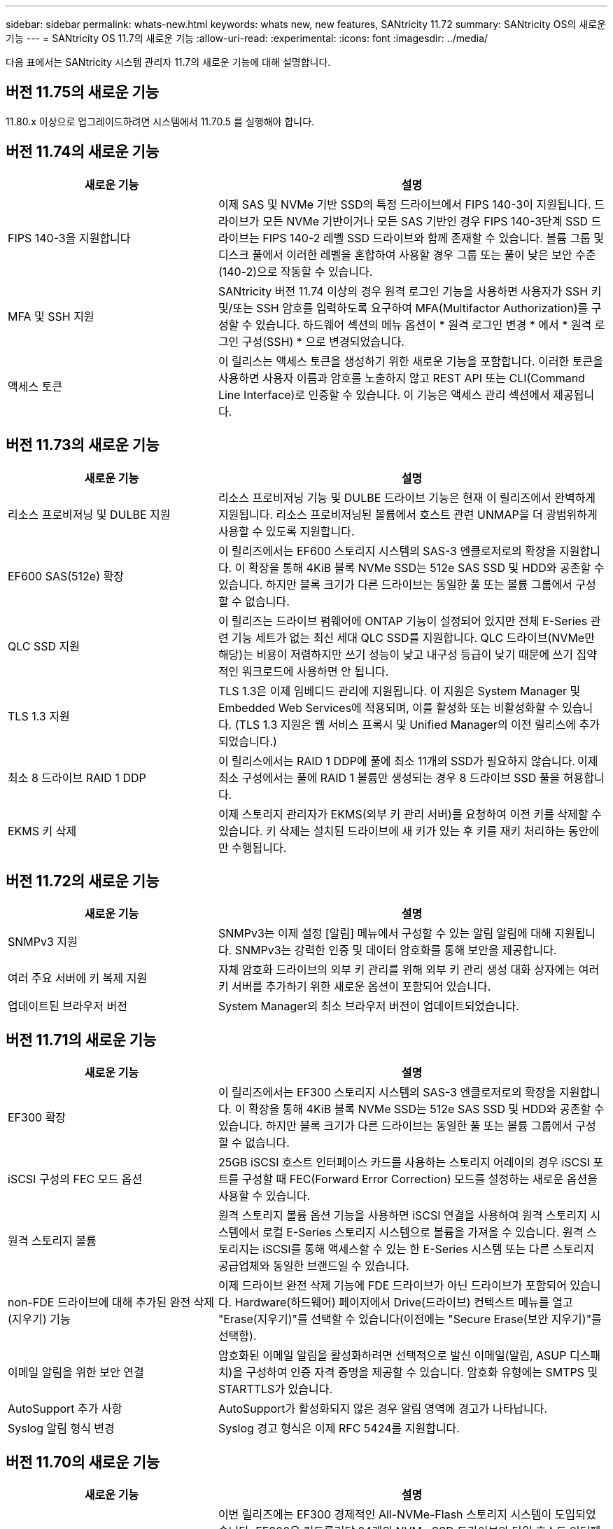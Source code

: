 ---
sidebar: sidebar 
permalink: whats-new.html 
keywords: whats new, new features, SANtricity 11.72 
summary: SANtricity OS의 새로운 기능 
---
= SANtricity OS 11.7의 새로운 기능
:allow-uri-read: 
:experimental: 
:icons: font
:imagesdir: ../media/


[role="lead"]
다음 표에서는 SANtricity 시스템 관리자 11.7의 새로운 기능에 대해 설명합니다.



== 버전 11.75의 새로운 기능

11.80.x 이상으로 업그레이드하려면 시스템에서 11.70.5 를 실행해야 합니다.



== 버전 11.74의 새로운 기능

[cols="35h,~"]
|===
| 새로운 기능 | 설명 


 a| 
FIPS 140-3을 지원합니다
 a| 
이제 SAS 및 NVMe 기반 SSD의 특정 드라이브에서 FIPS 140-3이 지원됩니다. 드라이브가 모든 NVMe 기반이거나 모든 SAS 기반인 경우 FIPS 140-3단계 SSD 드라이브는 FIPS 140-2 레벨 SSD 드라이브와 함께 존재할 수 있습니다. 볼륨 그룹 및 디스크 풀에서 이러한 레벨을 혼합하여 사용할 경우 그룹 또는 풀이 낮은 보안 수준(140-2)으로 작동할 수 있습니다.



 a| 
MFA 및 SSH 지원
 a| 
SANtricity 버전 11.74 이상의 경우 원격 로그인 기능을 사용하면 사용자가 SSH 키 및/또는 SSH 암호를 입력하도록 요구하여 MFA(Multifactor Authorization)를 구성할 수 있습니다. 하드웨어 섹션의 메뉴 옵션이 * 원격 로그인 변경 * 에서 * 원격 로그인 구성(SSH) * 으로 변경되었습니다.



 a| 
액세스 토큰
 a| 
이 릴리스는 액세스 토큰을 생성하기 위한 새로운 기능을 포함합니다. 이러한 토큰을 사용하면 사용자 이름과 암호를 노출하지 않고 REST API 또는 CLI(Command Line Interface)로 인증할 수 있습니다. 이 기능은 액세스 관리 섹션에서 제공됩니다.

|===


== 버전 11.73의 새로운 기능

[cols="35h,~"]
|===
| 새로운 기능 | 설명 


 a| 
리소스 프로비저닝 및 DULBE 지원
 a| 
리소스 프로비저닝 기능 및 DULBE 드라이브 기능은 현재 이 릴리즈에서 완벽하게 지원됩니다. 리소스 프로비저닝된 볼륨에서 호스트 관련 UNMAP을 더 광범위하게 사용할 수 있도록 지원합니다.



 a| 
EF600 SAS(512e) 확장
 a| 
이 릴리즈에서는 EF600 스토리지 시스템의 SAS-3 엔클로저로의 확장을 지원합니다. 이 확장을 통해 4KiB 블록 NVMe SSD는 512e SAS SSD 및 HDD와 공존할 수 있습니다. 하지만 블록 크기가 다른 드라이브는 동일한 풀 또는 볼륨 그룹에서 구성할 수 없습니다.



 a| 
QLC SSD 지원
 a| 
이 릴리즈는 드라이브 펌웨어에 ONTAP 기능이 설정되어 있지만 전체 E-Series 관련 기능 세트가 없는 최신 세대 QLC SSD를 지원합니다. QLC 드라이브(NVMe만 해당)는 비용이 저렴하지만 쓰기 성능이 낮고 내구성 등급이 낮기 때문에 쓰기 집약적인 워크로드에 사용하면 안 됩니다.



 a| 
TLS 1.3 지원
 a| 
TLS 1.3은 이제 임베디드 관리에 지원됩니다. 이 지원은 System Manager 및 Embedded Web Services에 적용되며, 이를 활성화 또는 비활성화할 수 있습니다. (TLS 1.3 지원은 웹 서비스 프록시 및 Unified Manager의 이전 릴리스에 추가되었습니다.)



 a| 
최소 8 드라이브 RAID 1 DDP
 a| 
이 릴리스에서는 RAID 1 DDP에 풀에 최소 11개의 SSD가 필요하지 않습니다. 이제 최소 구성에서는 풀에 RAID 1 볼륨만 생성되는 경우 8 드라이브 SSD 풀을 허용합니다.



 a| 
EKMS 키 삭제
 a| 
이제 스토리지 관리자가 EKMS(외부 키 관리 서버)를 요청하여 이전 키를 삭제할 수 있습니다. 키 삭제는 설치된 드라이브에 새 키가 있는 후 키를 재키 처리하는 동안에만 수행됩니다.

|===


== 버전 11.72의 새로운 기능

[cols="35h,~"]
|===
| 새로운 기능 | 설명 


 a| 
SNMPv3 지원
 a| 
SNMPv3는 이제 설정 [알림] 메뉴에서 구성할 수 있는 알림 알림에 대해 지원됩니다. SNMPv3는 강력한 인증 및 데이터 암호화를 통해 보안을 제공합니다.



 a| 
여러 주요 서버에 키 복제 지원
 a| 
자체 암호화 드라이브의 외부 키 관리를 위해 외부 키 관리 생성 대화 상자에는 여러 키 서버를 추가하기 위한 새로운 옵션이 포함되어 있습니다.



 a| 
업데이트된 브라우저 버전
 a| 
System Manager의 최소 브라우저 버전이 업데이트되었습니다.

|===


== 버전 11.71의 새로운 기능

[cols="35h,~"]
|===
| 새로운 기능 | 설명 


 a| 
EF300 확장
| 이 릴리즈에서는 EF300 스토리지 시스템의 SAS-3 엔클로저로의 확장을 지원합니다. 이 확장을 통해 4KiB 블록 NVMe SSD는 512e SAS SSD 및 HDD와 공존할 수 있습니다. 하지만 블록 크기가 다른 드라이브는 동일한 풀 또는 볼륨 그룹에서 구성할 수 없습니다. 


 a| 
iSCSI 구성의 FEC 모드 옵션
 a| 
25GB iSCSI 호스트 인터페이스 카드를 사용하는 스토리지 어레이의 경우 iSCSI 포트를 구성할 때 FEC(Forward Error Correction) 모드를 설정하는 새로운 옵션을 사용할 수 있습니다.



 a| 
원격 스토리지 볼륨
 a| 
원격 스토리지 볼륨 옵션 기능을 사용하면 iSCSI 연결을 사용하여 원격 스토리지 시스템에서 로컬 E-Series 스토리지 시스템으로 볼륨을 가져올 수 있습니다. 원격 스토리지는 iSCSI를 통해 액세스할 수 있는 한 E-Series 시스템 또는 다른 스토리지 공급업체와 동일한 브랜드일 수 있습니다.



 a| 
non-FDE 드라이브에 대해 추가된 완전 삭제(지우기) 기능
 a| 
이제 드라이브 완전 삭제 기능에 FDE 드라이브가 아닌 드라이브가 포함되어 있습니다. Hardware(하드웨어) 페이지에서 Drive(드라이브) 컨텍스트 메뉴를 열고 "Erase(지우기)"를 선택할 수 있습니다(이전에는 "Secure Erase(보안 지우기)"를 선택함).



 a| 
이메일 알림을 위한 보안 연결
 a| 
암호화된 이메일 알림을 활성화하려면 선택적으로 발신 이메일(알림, ASUP 디스패치)을 구성하여 인증 자격 증명을 제공할 수 있습니다. 암호화 유형에는 SMTPS 및 STARTTLS가 있습니다.



 a| 
AutoSupport 추가 사항
 a| 
AutoSupport가 활성화되지 않은 경우 알림 영역에 경고가 나타납니다.



 a| 
Syslog 알림 형식 변경
 a| 
Syslog 경고 형식은 이제 RFC 5424를 지원합니다.

|===


== 버전 11.70의 새로운 기능

[cols="35h,~"]
|===
| 새로운 기능 | 설명 


 a| 
새로운 스토리지 시스템 모델 – EF300
 a| 
이번 릴리즈에는 EF300 경제적인 All-NVMe-Flash 스토리지 시스템이 도입되었습니다. EF300은 컨트롤러당 24개의 NVMe SSD 드라이브와 단일 호스트 인터페이스 카드(HIC)를 포함합니다. 지원되는 NVMe over Fabrics 호스트 인터페이스에는 NVMe over IB, NVMe over RoCE 및 NVMe over FC가 포함됩니다. 지원되는 SCSI 인터페이스에는 FC, iSER을 통한 IB 및 SRP를 통한 IB가 포함됩니다. Unified Manager에서 여러 EF300 스토리지 시스템과 기타 E-Series 스토리지 시스템을 보고 관리할 수 있습니다.



 a| 
새로운 리소스 프로비저닝 기능(EF300 및 EF600만 해당)
 a| 
EF300 및 EF600 스토리지 시스템의 새로운 리소스 프로비저닝 기능입니다. 리소스가 프로비저닝된 볼륨은 백그라운드 초기화 프로세스 없이 즉시 사용할 수 있습니다.



 a| 
512e 블록 크기 추가 옵션(EF300 및 EF600만 해당)
 a| 
EF300 및 EF600 스토리지 시스템의 경우 512바이트 또는 4KiB 블록 크기를 지원하도록 볼륨을 설정할 수 있습니다. iSCSI 호스트 인터페이스 및 VMware OS를 지원하기 위해 512e 기능이 추가되었습니다. 가능한 경우 System Manager에서는 적절한 기본값을 제안합니다.



 a| 
필요에 따라 AutoSupport 디스패치를 보내는 새로운 옵션입니다
 a| 
새로운 AutoSupport 디스패치 전송 기능을 사용하면 예약된 디스패치를 기다리지 않고 기술 지원 부서에 데이터를 보낼 수 있습니다. 이 옵션은 지원 센터의 AutoSupport 탭에서 사용할 수 있습니다.



 a| 
외부 키 관리 서버의 향상된 기능
 a| 
외부 키 관리 서버에 연결하는 기능은 다음과 같은 향상된 기능을 제공합니다.

* 백업 키 생성 기능을 사용하지 않습니다.
* 클라이언트 및 서버 인증서 외에 키 관리 서버에 대한 중간 인증서를 선택합니다.




 a| 
인증서 향상
 a| 
이 릴리스에서는 OpenSSL과 같은 외부 도구를 사용하여 CSR(인증서 서명 요청)을 생성할 수 있습니다. 이 경우 서명된 인증서와 함께 개인 키 파일을 가져와야 합니다.



 a| 
볼륨 그룹의 새로운 오프라인 초기화 기능
 a| 
볼륨 생성을 위해 System Manager에서는 새로 생성된 볼륨이 오프라인으로 초기화되도록 호스트 할당 단계를 건너뛰는 방법을 제공합니다. 이 기능은 SAS 드라이브의 RAID 볼륨 그룹(예: 동적 디스크 풀 또는 EF300 및 EF600 스토리지 시스템에 포함된 NVMe SSD 제외)에만 적용할 수 있습니다. 이 기능은 초기화가 백그라운드에서 실행되지 않고 사용량이 시작될 때 볼륨을 최대 성능으로 설정해야 하는 워크로드에 유용합니다.



 a| 
새로운 구성 데이터 수집 기능
 a| 
이 새로운 기능은 볼륨 그룹 및 디스크 풀에 대한 모든 데이터를 포함하는 컨트롤러의 RAID 구성 데이터를 저장합니다('Save storageArray dbmDatabase'에 대한 CLI 명령과 동일한 정보). 이 기능은 기술 지원을 위해 추가되었으며 지원 센터의 진단 탭에 있습니다.



 a| 
12개 드라이브 케이스에서 디스크 풀의 기본 보존 용량을 변경합니다
 a| 
이전에는 2개의 드라이브를 수용할 수 있는 충분한 보존(스페어) 용량을 갖춘 12개 드라이브 디스크 풀이 생성되었습니다. 이제 기본 풀은 단일 드라이브 장애를 처리하여 보다 비용 효율적인 소형 풀 기본값을 제공하도록 변경되었습니다.

|===